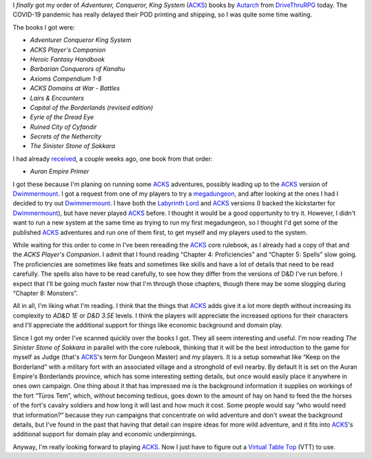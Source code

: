 .. title: ACKS POD books from DriveThruRPG finally arrived
.. slug: acks-pod-books-from-drivethrurpg-finally-arrived
.. date: 2020-07-29 22:00:00 UTC-04:00
.. tags: rpg,acks,d&d,labyrinth lord,virtual table top,ad&d1e,d&d3.5e
.. category: gaming
.. link: 
.. description: 
.. type: text

I *finally* got my order of `Adventurer, Conqueror, King System`
(ACKS_) books by Autarch_ from DriveThruRPG_ today.  The COVID-19
pandemic has really delayed their POD printing and shipping, so I was
quite some time waiting.

.. _ACKS: https://www.drivethrurpg.com/product/99123/Adventurer-Conqueror-King-System
.. _Autarch: http://www.autarch.co/
.. _DriveThruRPG: https://www.drivethrurpg.com/

The books I got were:

* `Adventurer Conqueror King System`
* `ACKS Player's Companion`
* `Heroic Fantasy Handbook`
* `Barbarian Conquerors of Kanahu`
* `Axioms Compendium 1-8`
* `ACKS Domains at War - Battles`
* `Lairs & Encounters`
* `Capital of the Borderlands (revised edition)`
* `Eyrie of the Dread Eye`
* `Ruined City of Cyfandir`
* `Secrets of the Nethercity`
* `The Sinister Stone of Sakkara`

I had already received_, a couple weeks ago, one book from that order: 

* `Auran Empire Primer`

.. _received: slug://recent-rpg-reading-auran-empire-primer

I got these because I'm planing on running some ACKS_ adventures,
possibly leading up to the ACKS_ version of Dwimmermount_.  I got a
request from one of my players to try a megadungeon_, and after
looking at the ones I had I decided to try out Dwimmermount_.  I have
both the `Labyrinth Lord`_ and ACKS_ versions (I backed the
kickstarter for Dwimmermount_), but have never played ACKS_ before.  I
thought it would be a good opportunity to try it.  However, I didn't
want to run a new system at the same time as trying to run my first
megadungeon, so I thought I'd get some of the published ACKS_
adventures and run one of them first, to get myself and my players
used to the system.

.. _Dwimmermount: https://www.drivethrurpg.com/product/138221/Dwimmermount-ACKS-version
.. _megadungeon: https://dungeonsdragons.fandom.com/wiki/Megadungeon
.. _`Labyrinth Lord`: https://www.drivethrurpg.com/product/64332/Labyrinth-Lord-Revised-Edition?filters=0_0_1330_0

While waiting for this order to come in I've been rereading the ACKS_
core rulebook, as I already had a copy of that and the `ACKS Player's
Companion`.  I admit that I found reading “Chapter 4: Proficiencies”
and “Chapter 5: Spells” slow going.  The proficiencies are sometimes
like feats and sometimes like skills and have a lot of details that
need to be read carefully.  The spells also have to be read carefully,
to see how they differ from the versions of D&D I've run before.  I
expect that I'll be going much faster now that I'm through those
chapters, though there may be some slogging during “Chapter 8:
Monsters”.

All in all, I'm liking what I'm reading.  I think that the things that
ACKS_ adds give it a lot more depth without increasing its complexity
to `AD&D 1E` or `D&D 3.5E` levels.  I think the players will
appreciate the increased options for their characters and I'll
appreciate the additional support for things like economic background
and domain play.

Since I got my order I've scanned quickly over the books I got.  They
all seem interesting and useful.  I'm now reading `The Sinister Stone
of Sakkara` in parallel with the core rulebook, thinking that it will
be the best introduction to the game for myself as Judge (that's
ACKS_\'s term for Dungeon Master) and my players.  It is a setup
somewhat like “Keep on the Borderland” with a military fort with an
associated village and a stronghold of evil nearby.  By default It is
set on the Auran Empire's Borderlands province, which has some
interesting setting details, but once would easily place it anywhere
in ones own campaign.  One thing about it that has impressed me is the
background information it supplies on workings of the fort “Türos
Tem”, which, without becoming tedious, goes down to the amount of hay
on hand to feed the the horses of the fort's cavalry soldiers and how
long it will last and how much it cost.  Some people would say “who
would need that information?” because they run campaigns that
concentrate on wild adventure and don't sweat the background details,
but I've found in the past that having that detail can inspire ideas
for more wild adventure, and it fits into ACKS_\'s additional support
for domain play and economic underpinnings.

Anyway, I'm really looking forward to playing ACKS_.  Now I just have
to figure out a `Virtual Table Top`__ (VTT) to use.

__ http://rpgvirtualtabletop.wikidot.com/

